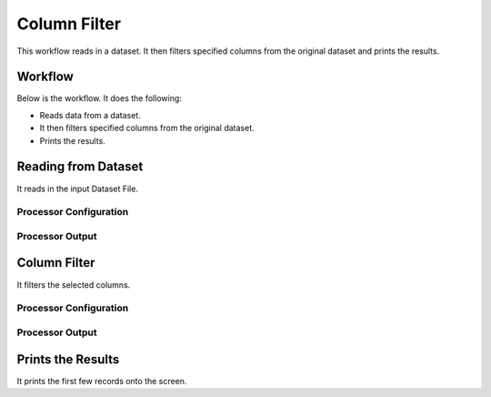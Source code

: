Column Filter
=============

This workflow reads in a dataset. It then filters specified columns from the original dataset and prints the results.

Workflow
-------

Below is the workflow. It does the following:

* Reads data from a dataset.
* It then filters specified columns from the original dataset.
* Prints the results.

.. figure:: ../../_assets/tutorials/data-engineering/column-filter/ColumnFilterWkflw.PNG
   :alt: Column Filter
   :align: center
   :width: 60%
   
Reading from Dataset
---------------------

It reads in the input Dataset File.

Processor Configuration
^^^^^^^^^^^^^^^^^^

.. figure:: ../../_assets/tutorials/data-engineering/column-filter/ColumnFilterDatasetStrc.PNG
   :alt: Column Filter
   :align: center
   :width: 60%
   
Processor Output
^^^^^^

.. figure:: ../../_assets/tutorials/data-engineering/column-filter/ColumnFilterViewData.PNG
   :alt: Column Filter
   :align: center
   :width: 60%   
   
   
Column Filter
------------

It filters the selected columns.

Processor Configuration
^^^^^^^^^^^^^^^^^^

.. figure:: ../../_assets/tutorials/data-engineering/column-filter/ColumnFilterFilter.PNG
   :alt: Column Filter
   :align: center
   :width: 60%

Processor Output
^^^^^^

.. figure:: ../../_assets/tutorials/data-engineering/column-filter/ColumnFilterFilterOutput.PNG
   :alt: Column Filter
   :align: center
   :width: 60%
  
  
Prints the Results
------------------

It prints the first few records onto the screen.




